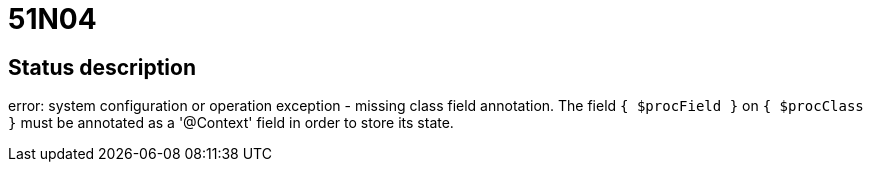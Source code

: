 = 51N04

== Status description
error: system configuration or operation exception - missing class field annotation. The field `{ $procField }` on `{ $procClass }` must be annotated as a '@Context' field in order to store its state.
